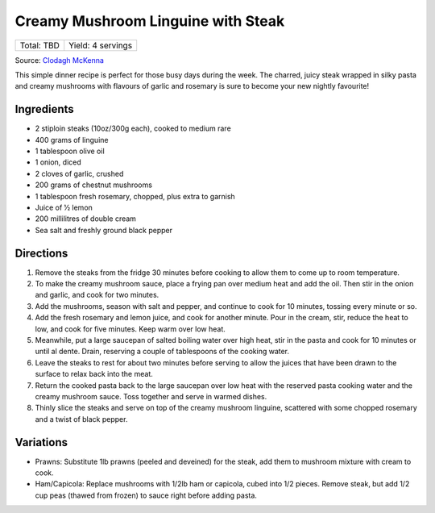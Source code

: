 Creamy Mushroom Linguine with Steak
===================================

+------------+-------------------+
| Total: TBD | Yield: 4 servings |
+------------+-------------------+

Source: `Clodagh McKenna <https://www.clodaghmckenna.com/blog/steak-wih-creamy-mushroom-linguine>`__

This simple dinner recipe is perfect for those busy days during the week.
The charred, juicy steak wrapped in silky pasta and creamy mushrooms with
flavours of garlic and rosemary is sure to become your new nightly
favourite!

Ingredients
-----------

- 2 stiploin steaks (10oz/300g each), cooked to medium rare
- 400 grams of linguine
- 1 tablespoon olive oil
- 1 onion, diced
- 2 cloves of garlic, crushed
- 200 grams of chestnut mushrooms
- 1 tablespoon fresh rosemary, chopped, plus extra to garnish
- Juice of 1⁄2 lemon
- 200 millilitres of double cream
- Sea salt and freshly ground black pepper

Directions
----------

1. Remove the steaks from the fridge 30 minutes before cooking to allow
   them to come up to room temperature.
2. To make the creamy mushroom sauce, place a frying pan over medium heat
   and add the oil. Then stir in the onion and garlic, and cook for two
   minutes.
3. Add the mushrooms, season with salt and pepper, and continue to cook for
   10 minutes, tossing every minute or so.
4. Add the fresh rosemary and lemon juice, and cook for another minute.
   Pour in the cream, stir, reduce the heat to low, and cook for five
   minutes. Keep warm over low heat.
5. Meanwhile, put a large saucepan of salted boiling water over high heat,
   stir in the pasta and cook for 10 minutes or until al dente. Drain,
   reserving a couple of tablespoons of the cooking water.
6. Leave the steaks to rest for about two minutes before serving to allow
   the juices that have been drawn to the surface to relax back into the
   meat.
7. Return the cooked pasta back to the large saucepan over low heat with
   the reserved pasta cooking water and the creamy mushroom sauce. Toss
   together and serve in warmed dishes.
8. Thinly slice the steaks and serve on top of the creamy mushroom
   linguine, scattered with some chopped rosemary and a twist of black
   pepper.

Variations
----------

* Prawns: Substitute 1lb prawns (peeled and deveined) for the steak, add
  them to mushroom mixture with cream to cook.
* Ham/Capicola: Replace mushrooms with 1/2lb ham or capicola, cubed into
  1/2 pieces. Remove steak, but add 1/2 cup peas (thawed from frozen) to
  sauce right before adding pasta.


